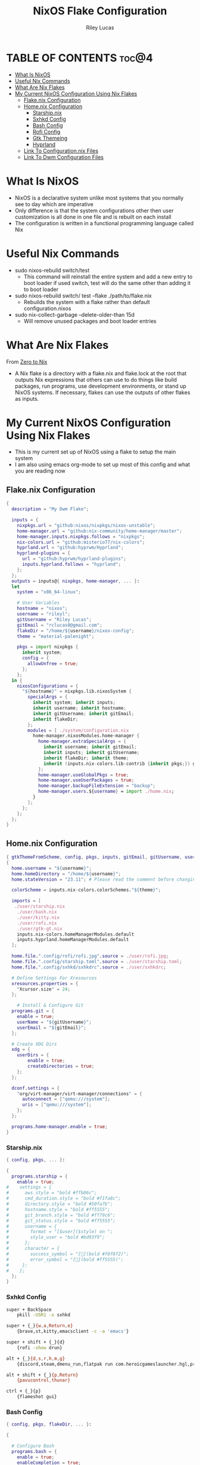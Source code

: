 #+title: NixOS Flake Configuration
#+author: Riley Lucas
#+description: What NixOS is and my configuration


* TABLE OF CONTENTS :toc@4:
- [[#what-is-nixos][What Is NixOS]]
- [[#useful-nix-commands][Useful Nix Commands]]
- [[#what-are-nix-flakes][What Are Nix Flakes]]
- [[#my-current-nixos-configuration-using-nix-flakes][My Current NixOS Configuration Using Nix Flakes]]
  - [[#flakenix-configuration][Flake.nix Configuration]]
  - [[#homenix-configuration][Home.nix Configuration]]
    - [[#starshipnix][Starship.nix]]
    - [[#sxhkd-config][Sxhkd Config]]
    - [[#bash-config][Bash Config]]
    - [[#rofi-config][Rofi Config]]
    - [[#gtk-themeing][Gtk Themeing]]
    - [[#hyprland][Hyprland]]
  - [[#link-to-configurationnix-files][Link To Configuration.nix Files]]
  - [[#link-to-dwm-configuration-files][Link To Dwm Configuration Files]]

* What Is NixOS

- NixOS is a declarative system unlike most systems that you normally see to day which are imperative
- Only difference is that the system configurations other then user customization is all done in one file and is rebuilt on each install
- The configuration is written in a functional programming language called Nix

* Useful Nix Commands

- sudo nixos-rebuild switch/test
  * This command will reinstall the entire system and add a new entry to boot loader if used switch, test will do the same other than adding it to boot loader

- sudo nixos-rebuild switch/ test --flake ./path/to/flake.nix
  * Rebuilds the system with a flake rather than default configuration.nixos

- sudo nix-collect-garbage --delete-older-than 15d
  * Will remove unused packages and boot loader entries

* What Are Nix Flakes

From [[https://zero-to-nix.com/concepts/flakes][Zero to Nix]]

- A Nix flake is a directory with a flake.nix and flake.lock at the root that outputs Nix expressions that others can use to do things like build packages, run programs, use development environments, or stand up NixOS systems. If necessary, flakes can use the outputs of other flakes as inputs.

* My Current NixOS Configuration Using Nix Flakes

- This is my current set up of NixOS using a flake to setup the main system
- I am also using emacs org-mode to set up most of this config and what you are reading now

[[./1mon-gruvbox-dwm.png]]

** Flake.nix Configuration

#+begin_src nix :tangle flake.nix
{
  description = "My Dwm Flake";

  inputs = {
    nixpkgs.url = "github:nixos/nixpkgs/nixos-unstable";
    home-manager.url = "github:nix-community/home-manager/master";
    home-manager.inputs.nixpkgs.follows = "nixpkgs";
    nix-colors.url = "github:misterio77/nix-colors";
    hyprland.url = "github:hyprwm/Hyprland";
    hyprland-plugins = {
      url = "github:hyprwm/hyprland-plugins";
      inputs.hyprland.follows = "hyprland";
    };
  };
  outputs = inputs@{ nixpkgs, home-manager, ... }:
  let
    system = "x86_64-linux";

    # User Variables
    hostname = "nixos";
    username = "rileyl";
    gitUsername = "Riley Lucas";
    gitEmail = "rclucas0@gmail.com";
    flakeDir = "/home/${username}/nixos-config";
    theme = "material-palenight";

    pkgs = import nixpkgs {
      inherit system;
      config = {
	    allowUnfree = true;
      };
    };
  in {
    nixosConfigurations = {
      "${hostname}" = nixpkgs.lib.nixosSystem {
	    specialArgs = {
          inherit system; inherit inputs;
          inherit username; inherit hostname;
          inherit gitUsername; inherit gitEmail;
          inherit flakeDir;
        };
	    modules = [ ./system/configuration.nix
          home-manager.nixosModules.home-manager {
	        home-manager.extraSpecialArgs = {
              inherit username; inherit gitEmail;
              inherit inputs; inherit gitUsername;
              inherit flakeDir; inherit theme;
              inherit (inputs.nix-colors.lib-contrib {inherit pkgs;}) gtkThemeFromScheme;
            };
	        home-manager.useGlobalPkgs = true;
            home-manager.useUserPackages = true;
            home-manager.backupFileExtension = "backup";
	        home-manager.users.${username} = import ./home.nix;
	      }
	    ];
      };
    };
  };
}
#+end_src

** Home.nix Configuration

#+begin_src nix :tangle home.nix
{ gtkThemeFromScheme, config, pkgs, inputs, gitEmail, gitUsername, username, theme, ... }:
{
  home.username = "${username}";
  home.homeDirectory = "/home/${username}";
  home.stateVersion = "23.11"; # Please read the comment before changing.

  colorScheme = inputs.nix-colors.colorSchemes."${theme}";

  imports = [
   ./user/starship.nix
    ./user/bash.nix
    ./user/kitty.nix
    ./user/rofi.nix
    ./user/gtk-gt.nix
    inputs.nix-colors.homeManagerModules.default
    inputs.hyprland.homeManagerModules.default
  ];

  home.file.".config/rofi/rofi.jpg".source = ./user/rofi.jpg;
  home.file.".config/starship.toml".source = ./user/starship.toml;
  home.file.".config/sxhkd/sxhkdrc".source = ./user/sxhkdrc;

  # Define Settings For Xresources
  xresources.properties = {
    "Xcursor.size" = 24;
  };

    # Install & Configure Git
  programs.git = {
    enable = true;
    userName = "${gitUsername}";
    userEmail = "${gitEmail}";
  };

  # Create XDG Dirs
  xdg = {
    userDirs = {
        enable = true;
        createDirectories = true;
    };
  };

  dconf.settings = {
    "org/virt-manager/virt-manager/connections" = {
      autoconnect = ["qemu:///system"];
      uris = ["qemu:///system"];
    };
  };

  programs.home-manager.enable = true;
}
#+end_src

*** Starship.nix

#+begin_src nix :tangle user/starship.nix
{ config, pkgs, ... }:

{
  programs.starship = {
    enable = true;
#    settings = {
#      aws.style = "bold #ffb86c";
#      cmd_duration.style = "bold #f1fa8c";
#      directory.style = "bold #50fa7b";
#      hostname.style = "bold #ff5555";
#      git_branch.style = "bold #ff79c6";
#      git_status.style = "bold #ff5555";
#      username = {
#        format = "[$user]($style) on ";
#        style_user = "bold #bd93f9";
#      };
#      character = {
#        success_symbol = "[](bold #f8f8f2)";
#        error_symbol = "[](bold #ff5555)";
#     };
#    };
  };
}

#+end_src

*** Sxhkd Config

#+begin_src bash :tangle user/sxhkdrc
super + BackSpace
	pkill -USR1 -x sxhkd

super + {_}{w,a,Return,e}
	{brave,st,kitty,emacsclient -c -a 'emacs'}

super + shift + {_}{d}
	{rofi -show drun}

alt + {_}{d,s,r,h,m,g}
	{discord,steam,dmenu_run,flatpak run com.heroicgameslauncher.hgl,prismlauncher,gimp}

alt + shift + {_}{p,Return}
	{pavucontrol,thunar}

ctrl + {_}{p}
	{flameshot gui}
#+end_src

*** Bash Config

#+begin_src nix :tangle user/bash.nix
{ config, pkgs, flakeDir, ... }:

{

  # Configure Bash
  programs.bash = {
    enable = true;
    enableCompletion = true;
    profileExtra = ''
      #if [ -z "$DISPLAY" ] && [ "$XDG_VTNR" = 1 ]; then
      #  exec Hyprland
      #fi
    '';

    initExtra = ''
      neofetch
      export PATH=$PATH:/home/$USER/.config/emacs/bin
      '';

    sessionVariables = {

    };

    shellAliases = {
      sv="sudo vim";
      flake-rebuild="sudo nixos-rebuild switch --flake ${flakeDir}";
      flake-update="sudo nix flake update ${flakeDir}";
      gcCleanup="nix-collect-garbage --delete-old && sudo nix-collect-garbage -d && sudo /run/current-system/bin/switch-to-configuration boot";
      v="vim";
      b="vim";
      nv="nvim";
      ls="lsd";
      ll="lsd -l";
      la="lsd -a";
      lal="lsd -al";
      ".."="cd ..";
    };
  };
}
#+end_src

*** Rofi Config

#+begin_src nix :tangle user/rofi.nix
{ pkgs, config, ... }:

let
  palette = config.colorScheme.palette;
in {
  home.file.".config/rofi/config.rasi".text = ''
    @theme "/dev/null"

    * {
        bg: #${palette.base00};
        background-color: @bg;
    }

    configuration {
	    show-icons: true;
	    icon-theme: "Papirus";
	    location: 0;
	    font: "Ubuntu 12";
	    display-drun: "Launch:";
    }

    window {
	    width: 35%;
	    transparency: "real";
	    orientation: vertical;
	    border-color: #${palette.base0B};
        border-radius: 10px;
    }

    mainbox {
	    children: [inputbar, listview];
    }


    // ELEMENT
    // -----------------------------------

    element {
	    padding: 4 12;
	    text-color: #${palette.base05};
        border-radius: 5px;
    }

    element selected {
	    text-color: #${palette.base01};
	    background-color: #${palette.base0B};
    }

    element-text {
	    background-color: inherit;
	    text-color: inherit;
    }

    element-icon {
	    size: 16 px;
	    background-color: inherit;
	    padding: 0 6 0 0;
	    alignment: vertical;
    }

    listview {
	    columns: 2;
	    lines: 9;
	    padding: 8 0;
	    fixed-height: true;
	    fixed-columns: true;
	    fixed-lines: true;
	    border: 0 10 6 10;
    }

    // INPUT BAR
    //------------------------------------------------

    entry {
	    text-color: #${palette.base05};
	    padding: 10 10 0 0;
	    margin: 0 -2 0 0;
    }

    inputbar {
	    background-image: url("~/.config/rofi/rofi.jpg", width);
	    padding: 180 0 0;
	    margin: 0 0 0 0;
    }

    prompt {
	    text-color: #${palette.base0D};
	    padding: 10 6 0 10;
	    margin: 0 -2 0 0;
    }
  '';
}
#+end_src

*** Gtk Themeing

#+begin_src nix :tangle user/gtk-gt.nix
{ pkgs, config, gtkThemeFromScheme, ... }:

{
  # Configure Cursor Theme
  home.pointerCursor = {
    gtk.enable = true;
    x11.enable = true;
    package = pkgs.bibata-cursors;
    name = "Bibata-Modern-Ice";
    size = 24;
  };

  # Theme GTK
  gtk = {
    enable = true;
    font = {
      name = "OpenDyslexicAlt Nerd Font";
      size = 10;
      package = pkgs.nerdfonts;
    };
    theme = {
      name = "${config.colorScheme.slug}";
      package = gtkThemeFromScheme {scheme = config.colorScheme;};
    };
    iconTheme = {
      name = "candy-icons";
      package = pkgs.candy-icons;
    };
    gtk3.extraConfig = {
      gtk-application-prefer-dark-theme=1;
    };
    gtk4.extraConfig = {
      gtk-application-prefer-dark-theme=1;
    };
  };

  # Theme QT -> GTK
  qt = {
    enable = true;
    platformTheme = "gtk";
    style = {
        name = "adwaita-dark";
        package = pkgs.adwaita-qt;
    };
  };
}
#+end_src

*** Hyprland

#+begin_src nix :tangle user/hyprland.nix
{ pkgs, config, lib, inputs, ... }:
let
  theme = config.colorScheme.palette;
  hyprplugins = inputs.hyprland-plugins.packages.${pkgs.system};
in
{
  wayland.windowManager.hyprland = {
    enable = true;
    xwayland.enable = true;
    systemd.enable = true;
    plugins = [
      hyprplugins.hyprtrails
    ];
    settings = {
      decoration = {
        shadow_offset = "0.5";
       "col.shadow" = "rgba(00000099)";
     };
      "$mod" = "SUPER";

      bindm = [
      # mouse movements
      "$mod, mouse:272, movewindow"
      "$mod, mouse:273, resizewindow"
      "$mod ALT, mouse:272, resizewindow"
      ];
    };
  };
}
#+end_src

** Link To Configuration.nix [[./system/README.org][Files]]
** Link To Dwm Configuration [[./user/wm/README.org][Files]]
